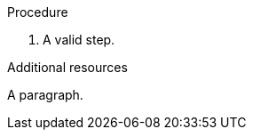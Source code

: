 // Valid content in other sections:
:_mod-docs-content-type: PROCEDURE

.Procedure

. A valid step.

[role="_additional-resources"]
.Additional resources

A paragraph.
